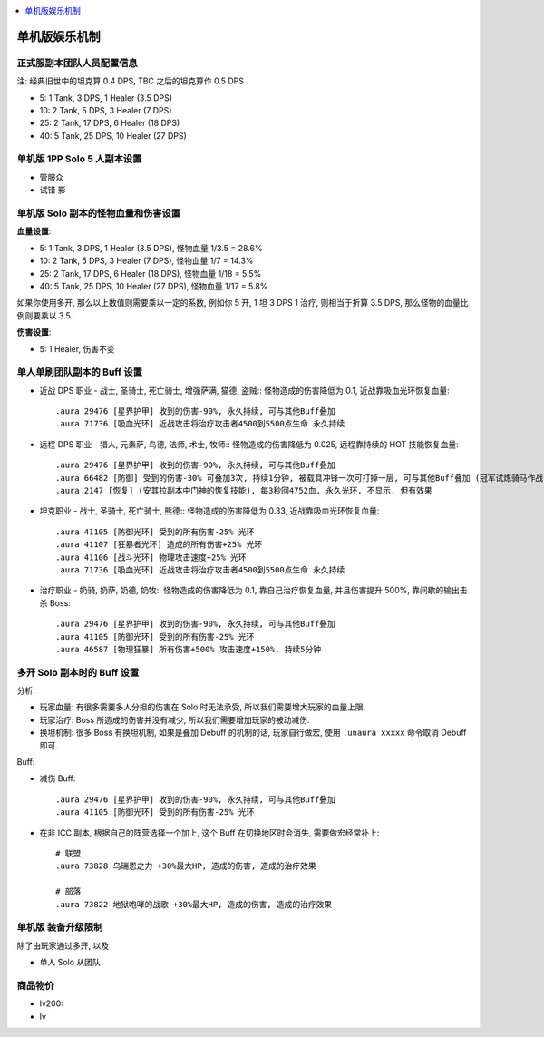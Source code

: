 
.. contents::
    :depth: 1
    :local:

单机版娱乐机制
==============================================================================



正式服副本团队人员配置信息
------------------------------------------------------------------------------

注: 经典旧世中的坦克算 0.4 DPS, TBC 之后的坦克算作 0.5 DPS

- 5: 1 Tank, 3 DPS, 1 Healer (3.5 DPS)
- 10: 2 Tank, 5 DPS, 3 Healer (7 DPS)
- 25: 2 Tank, 17 DPS, 6 Healer (18 DPS)
- 40: 5 Tank, 25 DPS, 10 Healer (27 DPS)


单机版 1PP Solo 5 人副本设置
------------------------------------------------------------------------------

- 管服众

- 试错 影




单机版 Solo 副本的怪物血量和伤害设置
------------------------------------------------------------------------------

**血量设置**:

- 5: 1 Tank, 3 DPS, 1 Healer (3.5 DPS), 怪物血量 1/3.5 = 28.6%
- 10: 2 Tank, 5 DPS, 3 Healer (7 DPS), 怪物血量 1/7 = 14.3%
- 25: 2 Tank, 17 DPS, 6 Healer (18 DPS), 怪物血量 1/18 = 5.5%
- 40: 5 Tank, 25 DPS, 10 Healer (27 DPS), 怪物血量 1/17 = 5.8%

如果你使用多开, 那么以上数值则需要乘以一定的系数, 例如你 5 开, 1 坦 3 DPS 1 治疗, 则相当于折算 3.5 DPS, 那么怪物的血量比例则要乘以 3.5.

**伤害设置**:

- 5: 1 Healer, 伤害不变



单人单刷团队副本的 Buff 设置
------------------------------------------------------------------------------

- 近战 DPS 职业 - 战士, 圣骑士, 死亡骑士, 增强萨满, 猫德, 盗贼:: 怪物造成的伤害降低为 0.1, 近战靠吸血光环恢复血量::

    .aura 29476 [星界护甲] 收到的伤害-90%, 永久持续, 可与其他Buff叠加
    .aura 71736 [吸血光环] 近战攻击将治疗攻击者4500到5500点生命 永久持续

- 远程 DPS 职业 - 猎人, 元素萨, 鸟德, 法师, 术士, 牧师:: 怪物造成的伤害降低为 0.025, 远程靠持续的 HOT 技能恢复血量::

    .aura 29476 [星界护甲] 收到的伤害-90%, 永久持续, 可与其他Buff叠加
    .aura 66482 [防御] 受到的伤害-30% 可叠加3次, 持续1分钟, 被载具冲锋一次可打掉一层, 可与其他Buff叠加 (冠军试炼骑马作战)
    .aura 2147 [恢复] (安其拉副本中门神的恢复技能), 每3秒回4752血, 永久光环, 不显示, 但有效果

- 坦克职业 - 战士, 圣骑士, 死亡骑士, 熊德:: 怪物造成的伤害降低为 0.33, 近战靠吸血光环恢复血量::

    .aura 41105 [防御光环] 受到的所有伤害-25% 光环
    .aura 41107 [狂暴者光环] 造成的所有伤害+25% 光环
    .aura 41106 [战斗光环] 物理攻击速度+25% 光环
    .aura 71736 [吸血光环] 近战攻击将治疗攻击者4500到5500点生命 永久持续

- 治疗职业 - 奶骑, 奶萨, 奶德, 奶牧:: 怪物造成的伤害降低为 0.1, 靠自己治疗恢复血量, 并且伤害提升 500%, 靠间歇的输出击杀 Boss::

    .aura 29476 [星界护甲] 收到的伤害-90%, 永久持续, 可与其他Buff叠加
    .aura 41105 [防御光环] 受到的所有伤害-25% 光环
    .aura 46587 [物理狂暴] 所有伤害+500% 攻击速度+150%, 持续5分钟


多开 Solo 副本时的 Buff 设置
------------------------------------------------------------------------------

分析:

- 玩家血量: 有很多需要多人分担的伤害在 Solo 时无法承受, 所以我们需要增大玩家的血量上限.
- 玩家治疗: Boss 所造成的伤害并没有减少, 所以我们需要增加玩家的被动减伤.
- 换坦机制: 很多 Boss 有换坦机制, 如果是叠加 Debuff 的机制的话, 玩家自行做宏, 使用 ``.unaura xxxxx`` 命令取消 Debuff 即可.

Buff:

- 减伤 Buff::

    .aura 29476 [星界护甲] 收到的伤害-90%, 永久持续, 可与其他Buff叠加
    .aura 41105 [防御光环] 受到的所有伤害-25% 光环

- 在非 ICC 副本, 根据自己的阵营选择一个加上, 这个 Buff 在切换地区时会消失, 需要做宏经常补上::

    # 联盟
    .aura 73828 乌瑞恩之力 +30%最大HP, 造成的伤害, 造成的治疗效果

    # 部落
    .aura 73822 地狱咆哮的战歌 +30%最大HP, 造成的伤害, 造成的治疗效果





单机版 装备升级限制
------------------------------------------------------------------------------

除了由玩家通过多开, 以及

- 单人 Solo 从团队




商品物价
------------------------------------------------------------------------------



- lv200:
- lv